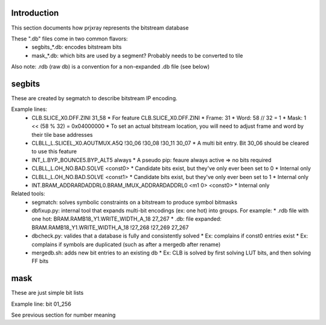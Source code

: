 Introduction
================

This section documents how prjxray represents the bitstream database

These ".db" files come in two common flavors:
 * segbits_*.db: encodes bitstream bits
 * mask_*.db: which bits are used by a segment? Probably needs to be converted to tile

Also note: .rdb (raw db) is a convention for a non-expanded .db file (see below)


segbits
================

These are created by segmatch to describe bitstream IP encoding.

Example lines:
 * CLB.SLICE_X0.DFF.ZINI 31_58
   * For feature CLB.SLICE_X0.DFF.ZINI
   * Frame: 31
   * Word: 58 // 32 = 1
   * Mask: 1 << (58 % 32) = 0x04000000
   * To set an actual bitstream location, you will need to adjust frame and word by their tile base addresses
 * CLBLL_L.SLICEL_X0.AOUTMUX.A5Q !30_06 !30_08 !30_11 30_07
   * A multi bit entry. Bit 30_06 should be cleared to use this feature
 * INT_L.BYP_BOUNCE5.BYP_ALT5 always
   * A pseudo pip: feaure always active => no bits required
 * CLBLL_L.OH_NO.BAD.SOLVE <const0>
   * Candidate bits exist, but they've only ever been set to 0
   * Internal only
 * CLBLL_L.OH_NO.BAD.SOLVE <const1>
   * Candidate bits exist, but they've only ever been set to 1
   * Internal only
 * INT.BRAM_ADDRARDADDRL0.BRAM_IMUX_ADDRARDADDRL0 <m1 0> <const0>
   * Internal only

Related tools:
 * segmatch: solves symbolic constraints on a bitstream to produce symbol bitmasks
 * dbfixup.py: internal tool that expands multi-bit encodings (ex: one hot) into groups. For example:
   * .rdb file with one hot: BRAM.RAMB18_Y1.WRITE_WIDTH_A_18 27_267
   * .db: file expanded: BRAM.RAMB18_Y1.WRITE_WIDTH_A_18 !27_268 !27_269 27_267
 * dbcheck.py: valides that a database is fully and consistently solved
   * Ex: complains if const0 entries exist
   * Ex: complains if symbols are duplicated (such as after a mergedb after rename)
 * mergedb.sh: adds new bit entries to an existing db
   * Ex: CLB is solved by first solving LUT bits, and then solving FF bits


mask
================

These are just simple bit lists

Example line: bit 01_256

See previous section for number meaning

